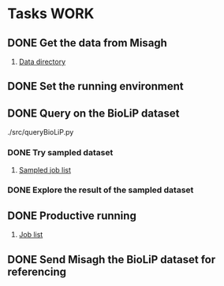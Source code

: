#+STARTUP: overview
#+TAGS: WORK(w) IMPROVEMENT(I) LIFE(l) FINANCE(f) READ(r)
#+STARTUP: hidestars

* Tasks                                                                :WORK:
:PROPERTIES:
:CATEGORY: Tasks
:END:

** DONE Get the data from Misagh
CLOSED: [2016-05-24 Tue 12:23] SCHEDULED: <2016-05-24 Tue>
1. [[file:/work/jaydy/dat/final-modeller-pdb-110k-cp][Data directory]]

** DONE Set the running environment
CLOSED: [2016-05-24 Tue 13:05] SCHEDULED: <2016-05-24 Tue 13:15>
:LOGBOOK:
CLOCK: [2016-05-24 Tue 12:28]--[2016-05-24 Tue 13:05] =>  0:37
:END:

** DONE Query on the BioLiP dataset
CLOSED: [2016-05-24 Tue 20:58] SCHEDULED: <2016-05-24 Tue 13:40>
:LOGBOOK:
CLOCK: [2016-05-24 Tue 20:29]--[2016-05-24 Tue 20:58] =>  0:29
CLOCK: [2016-05-24 Tue 16:34]--[2016-05-24 Tue 17:11] =>  0:37
CLOCK: [2016-05-24 Tue 15:53]--[2016-05-24 Tue 16:22] =>  0:29
CLOCK: [2016-05-24 Tue 15:07]--[2016-05-24 Tue 15:32] =>  0:25
CLOCK: [2016-05-24 Tue 14:57]--[2016-05-24 Tue 15:02] =>  0:05
:END:
./src/queryBioLiP.py

*** DONE Try sampled dataset
CLOSED: [2016-05-25 Wed 11:39] SCHEDULED: <2016-05-24 Tue>
1. [[file:src/xcms_mod.sampled.txt][Sampled job list]] 

*** DONE Explore the result of the sampled dataset
CLOSED: [2016-05-25 Wed 14:30]
:LOGBOOK:
CLOCK: [2016-05-25 Wed 11:58]--[2016-05-25 Wed 12:41] =>  0:43
:END:

** DONE Productive running
CLOSED: [2016-05-29 Sun 16:05] SCHEDULED: <2016-05-25 Wed>
1. [[file:src/jobs.txt][Job list]]

** DONE Send Misagh the BioLiP dataset for referencing
CLOSED: [2016-06-02 Thu 00:01] DEADLINE: <2016-06-01 Wed 13:00>
